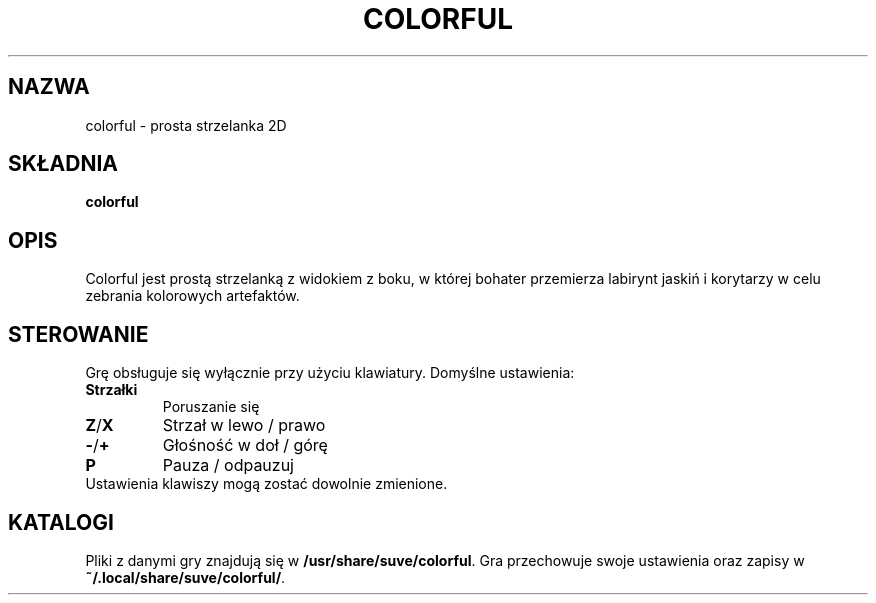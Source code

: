 .\" Manpage for colorful
.\" Contact veg@svgames.pl to correct errors or typos.
.TH COLORFUL 6 "2022-12-16" "2.0" "Gry"
.SH NAZWA
colorful - prosta strzelanka 2D
.SH SKŁADNIA
\fBcolorful\fR
.SH OPIS
Colorful jest prostą strzelanką z widokiem z boku, w której bohater
przemierza labirynt jaskiń i korytarzy w celu zebrania kolorowych artefaktów.
.SH STEROWANIE
Grę obsługuje się wyłącznie przy użyciu klawiatury. Domyślne ustawienia:
.TP
\fBStrzałki\fR
Poruszanie się
.TP
\fBZ\fR/\fBX\fR
Strzał w lewo / prawo
.TP
\fB\-\fR/\fB+\fR
Głośność w doł / górę
.TP
\fBP\fR
Pauza / odpauzuj
.TP
Ustawienia klawiszy mogą zostać dowolnie zmienione.
.SH KATALOGI
Pliki z danymi gry znajdują się w \fB/usr/share/suve/colorful\fR. 
Gra przechowuje swoje ustawienia oraz zapisy w \fB~/.local/share/suve/colorful/\fR.
